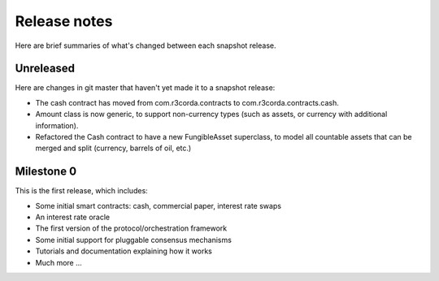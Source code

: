 Release notes
=============

Here are brief summaries of what's changed between each snapshot release.

Unreleased
----------

Here are changes in git master that haven't yet made it to a snapshot release:

* The cash contract has moved from com.r3corda.contracts to com.r3corda.contracts.cash.
* Amount class is now generic, to support non-currency types (such as assets, or currency with additional information).
* Refactored the Cash contract to have a new FungibleAsset superclass, to model all countable assets that can be merged
  and split (currency, barrels of oil, etc.)


Milestone 0
-----------

This is the first release, which includes:

* Some initial smart contracts: cash, commercial paper, interest rate swaps
* An interest rate oracle
* The first version of the protocol/orchestration framework
* Some initial support for pluggable consensus mechanisms
* Tutorials and documentation explaining how it works
* Much more ...